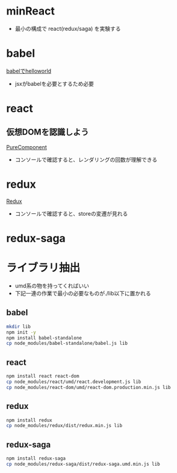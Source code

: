 * minReact

- 最小の構成で react(redux/saga) を実験する


* babel

 [[file:babel.html][babelでhelloworld]]

- jsxがbabelを必要とするため必要

* react

** 仮想DOMを認識しよう

[[file:purecomponent.html][PureComponent]]

- コンソールで確認すると、レンダリングの回数が理解できる

* redux

[[file:redux.html][Redux]]

- コンソールで確認すると、storeの変遷が見れる

* redux-saga


* ライブラリ抽出

- umd系の物を持ってくればいい
- 下記一連の作業で最小の必要なものが./lib以下に置かれる

** babel


#+BEGIN_SRC sh :exports both
mkdir lib
npm init -y
npm install babel-standalone
cp node_modules/babel-standalone/babel.js lib
#+END_SRC

** react

#+BEGIN_SRC sh :exports both
npm install react react-dom
cp node_modules/react/umd/react.development.js lib
cp node_modules/react-dom/umd/react-dom.production.min.js lib
#+END_SRC

** redux

#+BEGIN_SRC sh :exports both
npm install redux
cp node_modules/redux/dist/redux.min.js lib
#+END_SRC

** redux-saga

#+BEGIN_SRC sh :exports both
npm install redux-saga
cp node_modules/redux-saga/dist/redux-saga.umd.min.js lib
#+END_SRC
